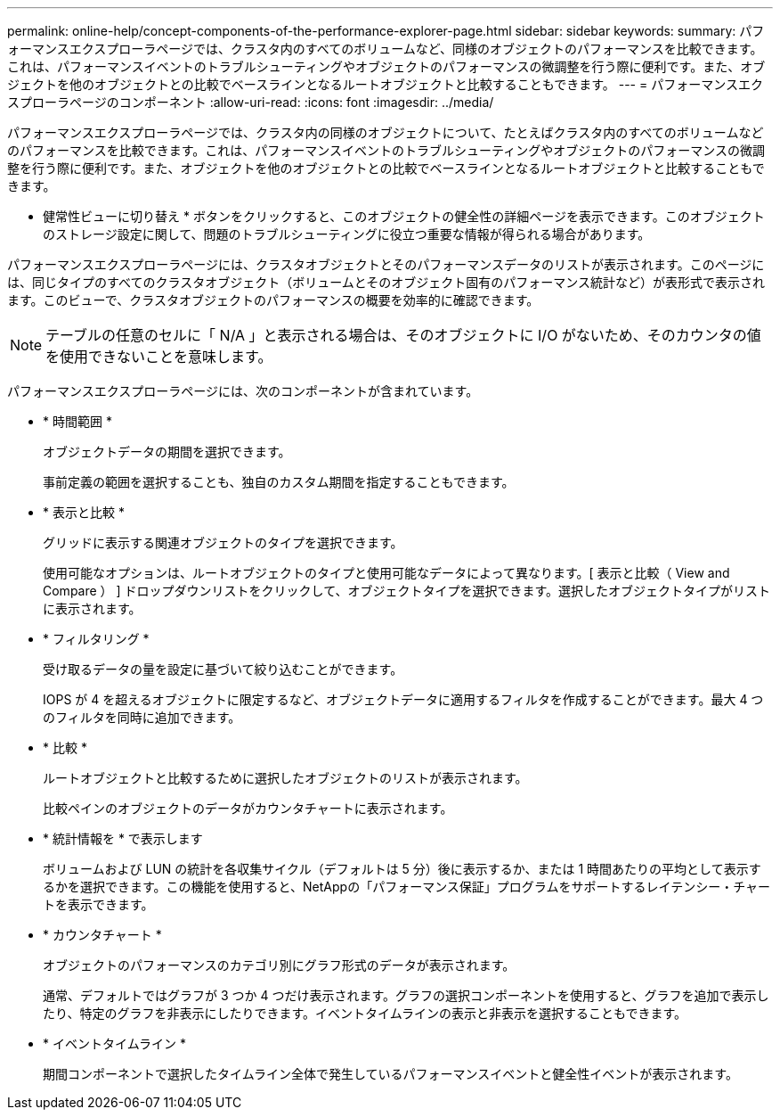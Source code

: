 ---
permalink: online-help/concept-components-of-the-performance-explorer-page.html 
sidebar: sidebar 
keywords:  
summary: パフォーマンスエクスプローラページでは、クラスタ内のすべてのボリュームなど、同様のオブジェクトのパフォーマンスを比較できます。これは、パフォーマンスイベントのトラブルシューティングやオブジェクトのパフォーマンスの微調整を行う際に便利です。また、オブジェクトを他のオブジェクトとの比較でベースラインとなるルートオブジェクトと比較することもできます。 
---
= パフォーマンスエクスプローラページのコンポーネント
:allow-uri-read: 
:icons: font
:imagesdir: ../media/


[role="lead"]
パフォーマンスエクスプローラページでは、クラスタ内の同様のオブジェクトについて、たとえばクラスタ内のすべてのボリュームなどのパフォーマンスを比較できます。これは、パフォーマンスイベントのトラブルシューティングやオブジェクトのパフォーマンスの微調整を行う際に便利です。また、オブジェクトを他のオブジェクトとの比較でベースラインとなるルートオブジェクトと比較することもできます。

* 健常性ビューに切り替え * ボタンをクリックすると、このオブジェクトの健全性の詳細ページを表示できます。このオブジェクトのストレージ設定に関して、問題のトラブルシューティングに役立つ重要な情報が得られる場合があります。

パフォーマンスエクスプローラページには、クラスタオブジェクトとそのパフォーマンスデータのリストが表示されます。このページには、同じタイプのすべてのクラスタオブジェクト（ボリュームとそのオブジェクト固有のパフォーマンス統計など）が表形式で表示されます。このビューで、クラスタオブジェクトのパフォーマンスの概要を効率的に確認できます。

[NOTE]
====
テーブルの任意のセルに「 N/A 」と表示される場合は、そのオブジェクトに I/O がないため、そのカウンタの値を使用できないことを意味します。

====
パフォーマンスエクスプローラページには、次のコンポーネントが含まれています。

* * 時間範囲 *
+
オブジェクトデータの期間を選択できます。

+
事前定義の範囲を選択することも、独自のカスタム期間を指定することもできます。

* * 表示と比較 *
+
グリッドに表示する関連オブジェクトのタイプを選択できます。

+
使用可能なオプションは、ルートオブジェクトのタイプと使用可能なデータによって異なります。[ 表示と比較（ View and Compare ） ] ドロップダウンリストをクリックして、オブジェクトタイプを選択できます。選択したオブジェクトタイプがリストに表示されます。

* * フィルタリング *
+
受け取るデータの量を設定に基づいて絞り込むことができます。

+
IOPS が 4 を超えるオブジェクトに限定するなど、オブジェクトデータに適用するフィルタを作成することができます。最大 4 つのフィルタを同時に追加できます。

* * 比較 *
+
ルートオブジェクトと比較するために選択したオブジェクトのリストが表示されます。

+
比較ペインのオブジェクトのデータがカウンタチャートに表示されます。

* * 統計情報を * で表示します
+
ボリュームおよび LUN の統計を各収集サイクル（デフォルトは 5 分）後に表示するか、または 1 時間あたりの平均として表示するかを選択できます。この機能を使用すると、NetAppの「パフォーマンス保証」プログラムをサポートするレイテンシー・チャートを表示できます。

* * カウンタチャート *
+
オブジェクトのパフォーマンスのカテゴリ別にグラフ形式のデータが表示されます。

+
通常、デフォルトではグラフが 3 つか 4 つだけ表示されます。グラフの選択コンポーネントを使用すると、グラフを追加で表示したり、特定のグラフを非表示にしたりできます。イベントタイムラインの表示と非表示を選択することもできます。

* * イベントタイムライン *
+
期間コンポーネントで選択したタイムライン全体で発生しているパフォーマンスイベントと健全性イベントが表示されます。


